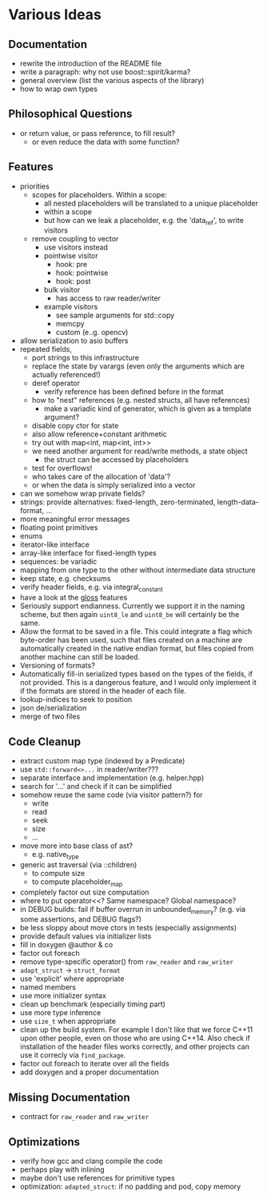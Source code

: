 * Various Ideas
** Documentation
- rewrite the introduction of the README file
- write a paragraph: why not use boost::spirit/karma?
- general overview (list the various aspects of the library)
- how to wrap own types
** Philosophical Questions
- or return value, or pass reference, to fill result?
  - or even reduce the data with some function?
** Features
- priorities
  - scopes for placeholders. Within a scope:
    - all nested placeholders will be translated to a unique placeholder
    - within a scope
    - but how can we leak a placeholder, e.g. the 'data_ref', to write visitors
  - remove coupling to vector
    - use visitors instead
    - pointwise visitor
      - hook: pre
      - hook: pointwise
      - hook: post
    - bulk visitor
      - has access to raw reader/writer
    - example visitors
      - see sample arguments for std::copy
      - memcpy
      - custom (e..g. opencv)
- allow serialization to asio buffers
- repeated fields,
  - port strings to this infrastructure
  - replace the state by varargs (even only the arguments which are actually referenced!)
  - deref operator
    - verify reference has been defined before in the format
  - how to "nest" references (e.g. nested structs, all have references)
    - make a variadic kind of generator, which is given as a template argument?
  - disable copy ctor for state
  - also allow reference+constant arithmetic
  - try out with map<int, map<int, int>>
  - we need another argument for read/write methods, a state object
    - the struct can be accessed by placeholders
  - test for overflows!
  - who takes care of the allocation of 'data'?
  - or when the data is simply serialized into a vector
- can we somehow wrap private fields?
- strings: provide alternatives: fixed-length, zero-terminated, length-data-format, ...
- more meaningful error messages
- floating point primitives
- enums
- iterator-like interface
- array-like interface for fixed-length types
- sequences: be variadic
- mapping from one type to the other without intermediate data structure
- keep state, e.g. checksums
- verify header fields, e.g. via integral_constant
- have a look at the [[https://github.com/ztellman/gloss/wiki/Introduction][gloss]] features
- Seriously support endianness. Currently we support it in the naming
  scheme, but then again =uint8_le= and =uint8_be= will certainly be the same.
- Allow the format to be saved in a file. This could integrate a flag which
  byte-order has been used, such that files created on a machine are
  automatically created in the native endian format, but files copied from
  another machine can still be loaded.
- Versioning of formats?
- Automatically fill-in serialized types based on the types of the fields,
  if not provided. This is a dangerous feature, and I would only implement it if
  the formats are stored in the header of each file.
- lookup-indices to seek to position
- json de/serialization
- merge of two files
** Code Cleanup
- extract custom map type (indexed by a Predicate)
- use =std::forward<>...= in reader/writer???
- separate interface and implementation (e.g. helper.hpp)
- search for '...' and check if it can be simplified
- somehow reuse the same code (via visitor pattern?) for
  - write
  - read
  - seek
  - size
  - ...
- move more into base class of ast?
  - e.g. native_type
- generic ast traversal (via ::children)
  - to compute size
  - to compute placeholder_map
- completely factor out size computation
- where to put operator<<? Same namespace? Global namespace?
- in DEBUG builds: fail if buffer overrun in unbounded_memory? (e.g. via some assertions, and DEBUG flags?)
- be less sloppy about move ctors in tests (especially assignments)
- provide default values via initializer lists
- fill in doxygen @author & co
- factor out foreach
- remove type-specific operator() from =raw_reader= and =raw_writer=
- =adapt_struct= -> =struct_format=
- use 'explicit' where appropriate
- named members
- use more initializer syntax
- clean up benchmark (especially timing part)
- use more type inference
- use =size_t= when appropriate
- clean up the build system. For example I don't like that we force C++11
  upon other people, even on those who are using C++14. Also check if
  installation of the header files works correctly, and other projects can use
  it correcly via =find_package=.
- factor out foreach to iterate over all the fields
- add doxygen and a proper documentation
** Missing Documentation
- contract for =raw_reader= and =raw_writer=
** Optimizations
- verify how gcc and clang compile the code
- perhaps play with inlining
- maybe don't use references for primitive types
- optimization: =adapted_struct=: if no padding and pod, copy memory
